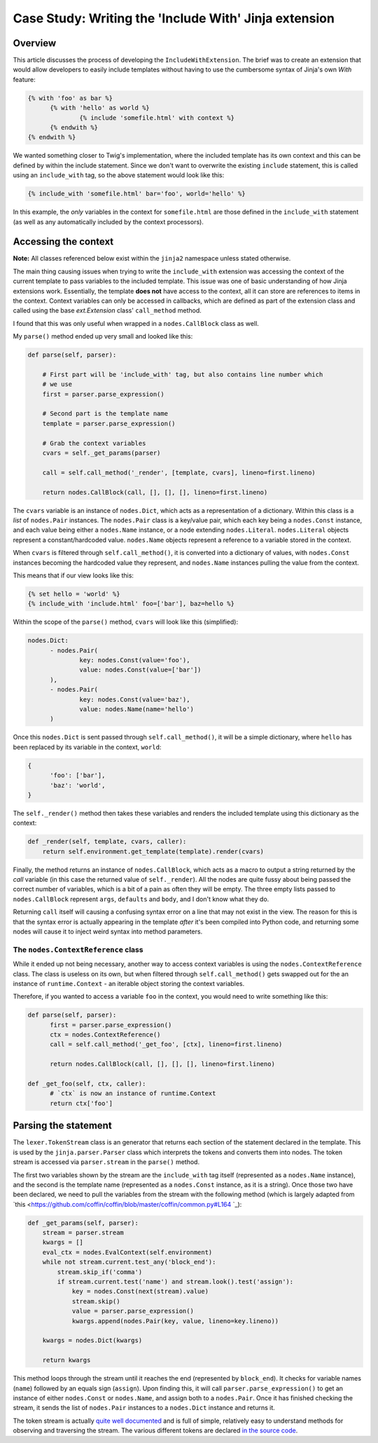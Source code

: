 Case Study: Writing the 'Include With' Jinja extension
======================================================

Overview
--------

This article discusses the process of developing the ``IncludeWithExtension``. The brief
was to create an extension that would allow developers to easily include templates
without having to use the cumbersome syntax of Jinja's own `With` feature:

.. code-block:: jinja2

  {% with 'foo' as bar %}
  	{% with 'hello' as world %}
  		{% include 'somefile.html' with context %}
  	{% endwith %}
  {% endwith %}

We wanted something closer to Twig's implementation, where the included template
has its own context and this can be defined by within the include statement. Since
we don't want to overwrite the existing ``include`` statement, this is called using
an ``include_with`` tag, so the above statement would look like this:

.. code-block:: jinja2

  {% include_with 'somefile.html' bar='foo', world='hello' %}

In this example, the *only* variables in the context for ``somefile.html`` are those
defined in the ``include_with`` statement (as well as any automatically included by
the context processors).

Accessing the context
---------------------

**Note:** All classes referenced below exist within the ``jinja2`` namespace unless
stated otherwise.

The main thing causing issues when trying to write the ``include_with`` extension
was accessing the context of the current template to pass variables to the included
template. This issue was one of basic understanding of how Jinja extensions work.
Essentially, the template **does not** have access to the context, all it can store
are references to items in the context. Context variables can only be accessed in callbacks,
which are defined as part of the extension class and called using the base `ext.Extension`
class' ``call_method`` method.

I found that this was only useful when wrapped in a ``nodes.CallBlock`` class as well.

My ``parse()`` method ended up very small and looked like this:

.. code-block:: python

    def parse(self, parser):

        # First part will be 'include_with' tag, but also contains line number which
        # we use
        first = parser.parse_expression()

        # Second part is the template name
        template = parser.parse_expression()

        # Grab the context variables
        cvars = self._get_params(parser)

        call = self.call_method('_render', [template, cvars], lineno=first.lineno)

        return nodes.CallBlock(call, [], [], [], lineno=first.lineno)

The ``cvars`` variable is an instance of ``nodes.Dict``, which acts as a representation
of a dictionary. Within this class is a `list` of ``nodes.Pair`` instances. The ``nodes.Pair``
class is a key/value pair, which each key being a ``nodes.Const`` instance, and each
value being either a ``nodes.Name`` instance, or a node extending ``nodes.Literal``.
``nodes.Literal`` objects represent a constant/hardcoded value. ``nodes.Name`` objects
represent a reference to a variable stored in the context.

When ``cvars`` is filtered through ``self.call_method()``, it is converted into a dictionary
of values, with ``nodes.Const`` instances becoming the hardcoded value they represent,
and ``nodes.Name`` instances pulling the value from the context.

This means that if our view looks like this:

.. code-block:: python

  {% set hello = 'world' %}
  {% include_with 'include.html' foo=['bar'], baz=hello %}

Within the scope of the ``parse()`` method, ``cvars`` will look like this (simplified):

.. code-block::

  nodes.Dict:
  	- nodes.Pair(
  		key: nodes.Const(value='foo'),
  		value: nodes.Const(value=['bar'])
  	),
  	- nodes.Pair(
  		key: nodes.Const(value='baz'),
  		value: nodes.Name(name='hello')
  	)

Once this ``nodes.Dict`` is sent passed through ``self.call_method()``, it will be a
simple dictionary, where ``hello`` has been replaced by its variable in the context,
``world``:

.. code-block:: python

  {
  	'foo': ['bar'],
  	'baz': 'world',
  }

The ``self._render()`` method then takes these variables and renders the included
template using this dictionary as the context:

.. code-block:: python

    def _render(self, template, cvars, caller):
        return self.environment.get_template(template).render(cvars)

Finally, the method returns an instance of ``nodes.CallBlock``, which acts as a
macro to output a string returned by the `call` variable (in this case the returned
value of ``self._render``). All the nodes are quite fussy about being passed the correct
number of variables, which is a bit of a pain as often they will be empty. The three
empty lists passed to ``nodes.CallBlock`` represent ``args``, ``defaults`` and ``body``, and
I don't know what they do.

Returning ``call`` itself will causing a confusing syntax error on a line that may
not exist in the view. The reason for this is that the syntax error is actually
appearing in the template *after* it's been compiled into Python code, and returning
some nodes will cause it to inject weird syntax into method parameters.

The ``nodes.ContextReference`` class
~~~~~~~~~~~~~~~~~~~~~~~~~~~~~~~~~~~~

While it ended up not being necessary, another way to access context variables is
using the ``nodes.ContextReference`` class. The class is useless on its own, but when
filtered through ``self.call_method()`` gets swapped out for the an instance of
``runtime.Context`` - an iterable object storing the context variables.

Therefore, if you wanted to access a variable ``foo`` in the context, you would need
to write something like this:

.. code-block:: python

  def parse(self, parser):
  	first = parser.parse_expression()
  	ctx = nodes.ContextReference()
  	call = self.call_method('_get_foo', [ctx], lineno=first.lineno)

  	return nodes.CallBlock(call, [], [], [], lineno=first.lineno)

  def _get_foo(self, ctx, caller):
  	# `ctx` is now an instance of runtime.Context
  	return ctx['foo']

Parsing the statement
---------------------

The ``lexer.TokenStream`` class is an generator that returns each section of the
statement declared in the template. This is used by the ``jinja.parser.Parser``
class which interprets the tokens and converts them into nodes. The token stream is
accessed via ``parser.stream`` in the ``parse()`` method.

The first two variables shown by the stream are the ``include_with`` tag itself
(represented as a ``nodes.Name`` instance), and the second is the template name
(represented as a ``nodes.Const`` instance, as it is a string). Once those two have
been declared, we need to pull the variables from the stream with the following
method (which is largely adapted from `this <https://github.com/coffin/coffin/blob/master/coffin/common.py#L164
`_):

.. code-block:: python

    def _get_params(self, parser):
        stream = parser.stream
        kwargs = []
        eval_ctx = nodes.EvalContext(self.environment)
        while not stream.current.test_any('block_end'):
            stream.skip_if('comma')
            if stream.current.test('name') and stream.look().test('assign'):
                key = nodes.Const(next(stream).value)
                stream.skip()
                value = parser.parse_expression()
                kwargs.append(nodes.Pair(key, value, lineno=key.lineno))

        kwargs = nodes.Dict(kwargs)

        return kwargs

This method loops through the stream until it reaches the end (represented by ``block_end``).
It checks for variable names (``name``) followed by an equals sign (``assign``). Upon
finding this, it will call ``parser.parse_expression()`` to get an instance of either
``nodes.Const`` or ``nodes.Name``, and assign both to a ``nodes.Pair``. Once it has finished
checking the stream, it sends the list of ``nodes.Pair`` instances to a ``nodes.Dict``
instance and returns it.

The token stream is actually `quite well documented <http://jinja.pocoo.org/docs/2.9/extensions/#jinja2.lexer.TokenStream>`_
and is full of simple, relatively easy to understand methods for observing and
traversing the stream. The various different tokens are declared `in the source code <https://github.com/pallets/jinja/blob/059fbe5c0085a52efb63fe8076f9c53e811aa30a/jinja2/lexer.py#L64>`_.
